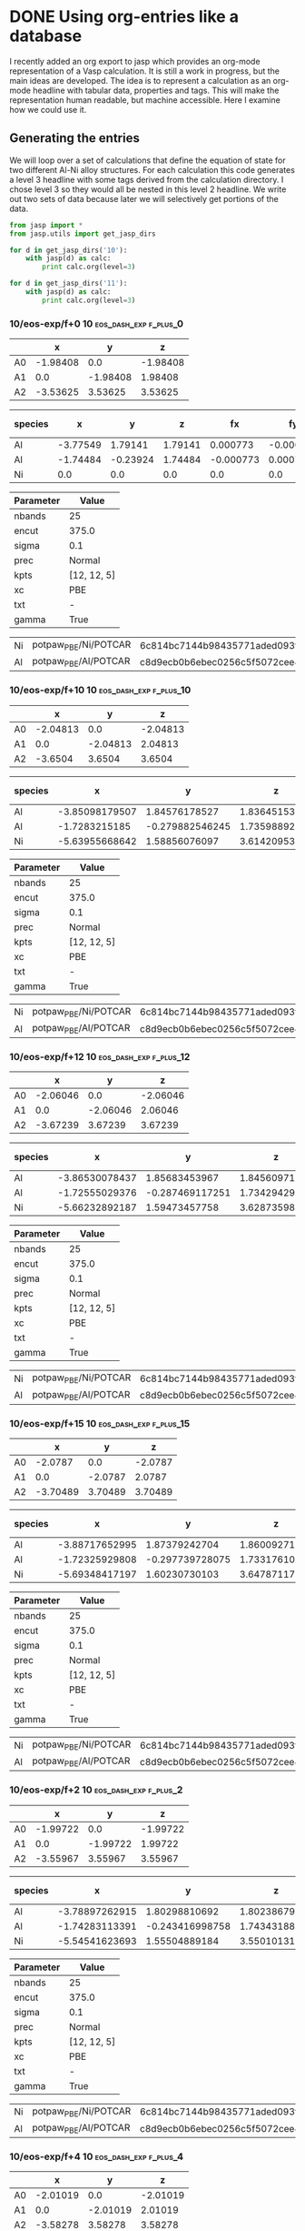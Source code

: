 * DONE Using org-entries like a database
  CLOSED: [2014-08-22 Fri 10:27]
  :PROPERTIES:
  :date:     2014/08/21 20:45:07
  :updated:  2014/08/22 10:27:22
  :categories: dft,orgmode
  :END:
I recently added an org export to jasp which provides an org-mode representation of a Vasp calculation. It is still a work in progress, but the main ideas are developed. The idea is to represent a calculation as an org-mode headline with tabular data, properties and tags. This will make the representation human readable, but machine accessible. Here I examine how we could use it.

** Generating the entries
We will loop over a set of calculations that define the equation of state for two different Al-Ni alloy structures. For each calculation this code generates a level 3 headline with some tags derived from the calculation directory. I chose level 3 so they would all be nested in this level 2 headline. We write out two sets of data because later we will selectively get portions of the data.

#+name: eos-data
#+BEGIN_SRC python :results org raw
from jasp import *
from jasp.utils import get_jasp_dirs

for d in get_jasp_dirs('10'):
    with jasp(d) as calc:
        print calc.org(level=3)

for d in get_jasp_dirs('11'):
    with jasp(d) as calc:
        print calc.org(level=3)
#+END_SRC

#+RESULTS: eos-data
*** 10/eos-exp/f+0 :10:eos_dash_exp:f_plus_0:
  :PROPERTIES:
  :CUSTOM_ID: 10/eos-exp/f+0
  :CALCULATION: jasp
  :VOLUME: 41.7621235495
  :TOTAL_ENERGY: -13.997605
  :STRESS: [-0.003191325893994518, -0.003191325893994518, -0.003191325893994518, -0.00042576435655845916, 0.00042576435655845916, 0.00042576435655845916]
  :END:
  
#+tblname: unitcell-10/eos-exp/f+0
|   | x | y | z |
|----------------
| A0 | -1.98408 | 0.0 | -1.98408 |
| A1 | 0.0 | -1.98408 | 1.98408 |
| A2 | -3.53625 | 3.53625 | 3.53625 |

#+tblname: atoms-10/eos-exp/f+0
| species | x | y | z | fx | fy | fz | free x | free y | free z|
|---------------------------------------------------------------
|Al| -3.77549 | 1.79141 | 1.79141 | 0.000773 | -0.000773 | -0.000773 | T | T | T |
|Al| -1.74484 | -0.23924 | 1.74484 | -0.000773 | 0.000773 | 0.000773 | T | T | T |
|Ni| 0.0 | 0.0 | 0.0 | 0.0 | 0.0 | 0.0 | T | T | T |


#+tblname: params-10/eos-exp/f+0
| Parameter | Value |
|--------------------
| nbands | 25 |
| encut | 375.0 |
| sigma | 0.1 |
| prec | Normal |
| kpts | [12, 12, 5] |
| xc | PBE |
| txt | - |
| gamma | True |

#+tblname: psp-10/eos-exp/f+0
| Ni | potpaw_PBE/Ni/POTCAR | 6c814bc7144b98435771aded093fb4ebe527acd9 |
| Al | potpaw_PBE/Al/POTCAR | c8d9ecb0b6ebec0256c5f5072cee4de6a046dac2 |

*** 10/eos-exp/f+10 :10:eos_dash_exp:f_plus_10:
  :PROPERTIES:
  :CUSTOM_ID: 10/eos-exp/f+10
  :CALCULATION: jasp
  :VOLUME: 45.9384934449
  :TOTAL_ENERGY: -13.874719
  :STRESS: [0.055928478278993006, 0.05584891155587628, 0.05560983689614433, 0.0026738176354049402, -0.0028510264840659054, -0.004352402115189085]
  :END:
  
#+tblname: unitcell-10/eos-exp/f+10
|   | x | y | z |
|----------------
| A0 | -2.04813 | 0.0 | -2.04813 |
| A1 | 0.0 | -2.04813 | 2.04813 |
| A2 | -3.6504 | 3.6504 | 3.6504 |

#+tblname: atoms-10/eos-exp/f+10
| species | x | y | z | fx | fy | fz | free x | free y | free z|
|---------------------------------------------------------------
|Al| -3.85098179507 | 1.84576178527 | 1.83645153581 | -0.012598 | 0.014577 | -0.007395 | T | T | T |
|Al| -1.7283215185 | -0.279882546245 | 1.73598892646 | 0.000817 | 0.006771 | 0.025221 | T | T | T |
|Ni| -5.63955668642 | 1.58856076097 | 3.61420953773 | 0.011781 | -0.021349 | -0.017826 | T | T | T |


#+tblname: params-10/eos-exp/f+10
| Parameter | Value |
|--------------------
| nbands | 25 |
| encut | 375.0 |
| sigma | 0.1 |
| prec | Normal |
| kpts | [12, 12, 5] |
| xc | PBE |
| txt | - |
| gamma | True |

#+tblname: psp-10/eos-exp/f+10
| Ni | potpaw_PBE/Ni/POTCAR | 6c814bc7144b98435771aded093fb4ebe527acd9 |
| Al | potpaw_PBE/Al/POTCAR | c8d9ecb0b6ebec0256c5f5072cee4de6a046dac2 |

*** 10/eos-exp/f+12 :10:eos_dash_exp:f_plus_12:
  :PROPERTIES:
  :CUSTOM_ID: 10/eos-exp/f+12
  :CALCULATION: jasp
  :VOLUME: 46.7733446838
  :TOTAL_ENERGY: -13.826981
  :STRESS: [0.06376778530501365, 0.06362177774666179, 0.0632410583415258, 0.003130883146374316, -0.003398606320312871, -0.0050489542253103785]
  :END:
  
#+tblname: unitcell-10/eos-exp/f+12
|   | x | y | z |
|----------------
| A0 | -2.06046 | 0.0 | -2.06046 |
| A1 | 0.0 | -2.06046 | 2.06046 |
| A2 | -3.67239 | 3.67239 | 3.67239 |

#+tblname: atoms-10/eos-exp/f+12
| species | x | y | z | fx | fy | fz | free x | free y | free z|
|---------------------------------------------------------------
|Al| -3.86530078437 | 1.85683453967 | 1.84560971979 | -0.017615 | 0.018377 | -0.00588 | T | T | T |
|Al| -1.72555029376 | -0.287469117251 | 1.73429429921 | 0.009139 | -0.000441 | 0.020494 | T | T | T |
|Ni| -5.66232892187 | 1.59473457758 | 3.628735981 | 0.008476 | -0.017936 | -0.014613 | T | T | T |


#+tblname: params-10/eos-exp/f+12
| Parameter | Value |
|--------------------
| nbands | 25 |
| encut | 375.0 |
| sigma | 0.1 |
| prec | Normal |
| kpts | [12, 12, 5] |
| xc | PBE |
| txt | - |
| gamma | True |

#+tblname: psp-10/eos-exp/f+12
| Ni | potpaw_PBE/Ni/POTCAR | 6c814bc7144b98435771aded093fb4ebe527acd9 |
| Al | potpaw_PBE/Al/POTCAR | c8d9ecb0b6ebec0256c5f5072cee4de6a046dac2 |

*** 10/eos-exp/f+15 :10:eos_dash_exp:f_plus_15:
  :PROPERTIES:
  :CUSTOM_ID: 10/eos-exp/f+15
  :CALCULATION: jasp
  :VOLUME: 48.0264189364
  :TOTAL_ENERGY: -13.744565
  :STRESS: [0.07291144857230006, 0.07268126805913551, 0.07209378627270928, 0.0035894278943517446, -0.00399591847926097, -0.00583831753505088]
  :END:
  
#+tblname: unitcell-10/eos-exp/f+15
|   | x | y | z |
|----------------
| A0 | -2.0787 | 0.0 | -2.0787 |
| A1 | 0.0 | -2.0787 | 2.0787 |
| A2 | -3.70489 | 3.70489 | 3.70489 |

#+tblname: atoms-10/eos-exp/f+15
| species | x | y | z | fx | fy | fz | free x | free y | free z|
|---------------------------------------------------------------
|Al| -3.88717652995 | 1.87379242704 | 1.86009271779 | -0.022309 | 0.021755 | -0.006413 | T | T | T |
|Al| -1.72325929808 | -0.297739728075 | 1.73317610987 | 0.033819 | -0.022553 | -0.000329 | T | T | T |
|Ni| -5.69348417197 | 1.60230730103 | 3.64787117234 | -0.01151 | 0.000799 | 0.006742 | T | T | T |


#+tblname: params-10/eos-exp/f+15
| Parameter | Value |
|--------------------
| nbands | 25 |
| encut | 375.0 |
| sigma | 0.1 |
| prec | Normal |
| kpts | [12, 12, 5] |
| xc | PBE |
| txt | - |
| gamma | True |

#+tblname: psp-10/eos-exp/f+15
| Ni | potpaw_PBE/Ni/POTCAR | 6c814bc7144b98435771aded093fb4ebe527acd9 |
| Al | potpaw_PBE/Al/POTCAR | c8d9ecb0b6ebec0256c5f5072cee4de6a046dac2 |

*** 10/eos-exp/f+2 :10:eos_dash_exp:f_plus_2:
  :PROPERTIES:
  :CUSTOM_ID: 10/eos-exp/f+2
  :CALCULATION: jasp
  :VOLUME: 42.5973719405
  :TOTAL_ENERGY: -13.991505
  :STRESS: [0.024805113176829187, 0.024795463807991844, 0.025015264696074565, 0.0003083428973495712, -0.0003377154262942917, -0.0012880971171898932]
  :END:
  
#+tblname: unitcell-10/eos-exp/f+2
|   | x | y | z |
|----------------
| A0 | -1.99722 | 0.0 | -1.99722 |
| A1 | 0.0 | -1.99722 | 1.99722 |
| A2 | -3.55967 | 3.55967 | 3.55967 |

#+tblname: atoms-10/eos-exp/f+2
| species | x | y | z | fx | fy | fz | free x | free y | free z|
|---------------------------------------------------------------
|Al| -3.78897262915 | 1.80298810692 | 1.80238679997 | -0.00052 | -0.01106 | -0.017256 | T | T | T |
|Al| -1.74283113391 | -0.243416998758 | 1.743431885 | 0.011316 | -0.021883 | -0.005492 | T | T | T |
|Ni| -5.54541623693 | 1.55504889184 | 3.55010131503 | -0.010796 | 0.032943 | 0.022747 | T | T | T |


#+tblname: params-10/eos-exp/f+2
| Parameter | Value |
|--------------------
| nbands | 25 |
| encut | 375.0 |
| sigma | 0.1 |
| prec | Normal |
| kpts | [12, 12, 5] |
| xc | PBE |
| txt | - |
| gamma | True |

#+tblname: psp-10/eos-exp/f+2
| Ni | potpaw_PBE/Ni/POTCAR | 6c814bc7144b98435771aded093fb4ebe527acd9 |
| Al | potpaw_PBE/Al/POTCAR | c8d9ecb0b6ebec0256c5f5072cee4de6a046dac2 |

*** 10/eos-exp/f+4 :10:eos_dash_exp:f_plus_4:
  :PROPERTIES:
  :CUSTOM_ID: 10/eos-exp/f+4
  :CALCULATION: jasp
  :VOLUME: 43.4325784041
  :TOTAL_ENERGY: -13.97507
  :STRESS: [0.022555018925401973, 0.022519186437371448, 0.022454324703246178, 0.0007219550410190863, -0.0008110275783268011, -0.0023463819700906643]
  :END:
  
#+tblname: unitcell-10/eos-exp/f+4
|   | x | y | z |
|----------------
| A0 | -2.01019 | 0.0 | -2.01019 |
| A1 | 0.0 | -2.01019 | 2.01019 |
| A2 | -3.58278 | 3.58278 | 3.58278 |

#+tblname: atoms-10/eos-exp/f+4
| species | x | y | z | fx | fy | fz | free x | free y | free z|
|---------------------------------------------------------------
|Al| -3.80137127251 | 1.81395280614 | 1.81276515721 | -0.021611 | -0.002318 | -0.01379 | T | T | T |
|Al| -1.73979870776 | -0.248609560277 | 1.74098667865 | 0.017491 | -0.038446 | -0.007248 | T | T | T |
|Ni| -5.57213001973 | 1.55941675414 | 3.56527816415 | 0.004121 | 0.040764 | 0.021038 | T | T | T |


#+tblname: params-10/eos-exp/f+4
| Parameter | Value |
|--------------------
| nbands | 25 |
| encut | 375.0 |
| sigma | 0.1 |
| prec | Normal |
| kpts | [12, 12, 5] |
| xc | PBE |
| txt | - |
| gamma | True |

#+tblname: psp-10/eos-exp/f+4
| Ni | potpaw_PBE/Ni/POTCAR | 6c814bc7144b98435771aded093fb4ebe527acd9 |
| Al | potpaw_PBE/Al/POTCAR | c8d9ecb0b6ebec0256c5f5072cee4de6a046dac2 |

*** 10/eos-exp/f+6 :10:eos_dash_exp:f_plus_6:
  :PROPERTIES:
  :CUSTOM_ID: 10/eos-exp/f+6
  :CALCULATION: jasp
  :VOLUME: 44.2677528152
  :TOTAL_ENERGY: -13.949606
  :STRESS: [0.03840691591860185, 0.03835249622462203, 0.038298457262530367, 0.0014604126248621931, -0.0015486612833299795, -0.0030186046884086173]
  :END:
  
#+tblname: unitcell-10/eos-exp/f+6
|   | x | y | z |
|----------------
| A0 | -2.02299 | 0.0 | -2.02299 |
| A1 | 0.0 | -2.02299 | 2.02299 |
| A2 | -3.60561 | 3.60561 | 3.60561 |

#+tblname: atoms-10/eos-exp/f+6
| species | x | y | z | fx | fy | fz | free x | free y | free z|
|---------------------------------------------------------------
|Al| -3.81674368134 | 1.82268911017 | 1.81846628092 | -0.03365 | 0.021418 | 0.006392 | T | T | T |
|Al| -1.73592646487 | -0.259496276667 | 1.73977985143 | 0.007575 | -0.01713 | 0.007756 | T | T | T |
|Ni| -5.5962598538 | 1.5715971665 | 3.58361386765 | 0.026075 | -0.004288 | -0.014148 | T | T | T |


#+tblname: params-10/eos-exp/f+6
| Parameter | Value |
|--------------------
| nbands | 25 |
| encut | 375.0 |
| sigma | 0.1 |
| prec | Normal |
| kpts | [12, 12, 5] |
| xc | PBE |
| txt | - |
| gamma | True |

#+tblname: psp-10/eos-exp/f+6
| Ni | potpaw_PBE/Ni/POTCAR | 6c814bc7144b98435771aded093fb4ebe527acd9 |
| Al | potpaw_PBE/Al/POTCAR | c8d9ecb0b6ebec0256c5f5072cee4de6a046dac2 |

*** 10/eos-exp/f+8 :10:eos_dash_exp:f_plus_8:
  :PROPERTIES:
  :CUSTOM_ID: 10/eos-exp/f+8
  :CALCULATION: jasp
  :VOLUME: 45.10318841
  :TOTAL_ENERGY: -13.915655
  :STRESS: [0.047313795158991555, 0.047241156507937865, 0.04699887371393527, 0.002014327590067699, -0.002161820626933974, -0.003923023926446395]
  :END:
  
#+tblname: unitcell-10/eos-exp/f+8
|   | x | y | z |
|----------------
| A0 | -2.03564 | 0.0 | -2.03564 |
| A1 | 0.0 | -2.03564 | 2.03564 |
| A2 | -3.62814 | 3.62814 | 3.62814 |

#+tblname: atoms-10/eos-exp/f+8
| species | x | y | z | fx | fy | fz | free x | free y | free z|
|---------------------------------------------------------------
|Al| -3.83039067392 | 1.83353256518 | 1.82788023062 | -0.042201 | 0.025424 | 0.00725 | T | T | T |
|Al| -1.73261729052 | -0.266893248067 | 1.73758502884 | 0.008197 | -0.020125 | 0.010395 | T | T | T |
|Ni| -5.62110203556 | 1.57803068288 | 3.59892474053 | 0.034004 | -0.005299 | -0.017645 | T | T | T |


#+tblname: params-10/eos-exp/f+8
| Parameter | Value |
|--------------------
| nbands | 25 |
| encut | 375.0 |
| sigma | 0.1 |
| prec | Normal |
| kpts | [12, 12, 5] |
| xc | PBE |
| txt | - |
| gamma | True |

#+tblname: psp-10/eos-exp/f+8
| Ni | potpaw_PBE/Ni/POTCAR | 6c814bc7144b98435771aded093fb4ebe527acd9 |
| Al | potpaw_PBE/Al/POTCAR | c8d9ecb0b6ebec0256c5f5072cee4de6a046dac2 |

*** 10/eos-exp/f-10 :10:eos_dash_exp:f_dash_10:
  :PROPERTIES:
  :CUSTOM_ID: 10/eos-exp/f-10
  :CALCULATION: jasp
  :VOLUME: 37.5859624695
  :TOTAL_ENERGY: -13.819891
  :STRESS: [-0.09695198970266294, -0.09696303092741926, -0.09603148610272746, -0.006636206742483368, 0.006554336903518664, 0.007226378618152087]
  :END:
  
#+tblname: unitcell-10/eos-exp/f-10
|   | x | y | z |
|----------------
| A0 | -1.91561 | 0.0 | -1.91561 |
| A1 | 0.0 | -1.91561 | 1.91561 |
| A2 | -3.41421 | 3.41421 | 3.41421 |

#+tblname: atoms-10/eos-exp/f-10
| species | x | y | z | fx | fy | fz | free x | free y | free z|
|---------------------------------------------------------------
|Al| -3.69513184604 | 1.73676514888 | 1.75200457401 | -0.00015 | -0.016008 | 0.015593 | T | T | T |
|Al| -1.76033286748 | -0.198966401698 | 1.74405584289 | 0.003022 | -0.015555 | -0.029074 | T | T | T |
|Ni| -0.0648652864789 | 0.0143712528207 | 0.040189583095 | -0.002872 | 0.031562 | 0.013481 | T | T | T |


#+tblname: params-10/eos-exp/f-10
| Parameter | Value |
|--------------------
| nbands | 25 |
| encut | 375.0 |
| sigma | 0.1 |
| prec | Normal |
| kpts | [12, 12, 5] |
| xc | PBE |
| txt | - |
| gamma | True |

#+tblname: psp-10/eos-exp/f-10
| Ni | potpaw_PBE/Ni/POTCAR | 6c814bc7144b98435771aded093fb4ebe527acd9 |
| Al | potpaw_PBE/Al/POTCAR | c8d9ecb0b6ebec0256c5f5072cee4de6a046dac2 |

*** 10/eos-exp/f-12 :10:eos_dash_exp:f_dash_12:
  :PROPERTIES:
  :CUSTOM_ID: 10/eos-exp/f-12
  :CALCULATION: jasp
  :VOLUME: 36.75057064
  :TOTAL_ENERGY: -13.730761
  :STRESS: [-0.1162487113707944, -0.11624038520130603, -0.11552075200065402, -0.008578395002006427, 0.00856403953737131, 0.008478006613662423]
  :END:
  
#+tblname: unitcell-10/eos-exp/f-12
|   | x | y | z |
|----------------
| A0 | -1.90131 | 0.0 | -1.90131 |
| A1 | 0.0 | -1.90131 | 1.90131 |
| A2 | -3.38873 | 3.38873 | 3.38873 |

#+tblname: atoms-10/eos-exp/f-12
| species | x | y | z | fx | fy | fz | free x | free y | free z|
|---------------------------------------------------------------
|Al| -3.67627852264 | 1.72365573425 | 1.74704265204 | -0.021096 | -0.003148 | 0.019104 | T | T | T |
|Al| -1.76353019483 | -0.189393782717 | 1.73913926696 | -0.006667 | -0.016634 | -0.009534 | T | T | T |
|Ni| -0.0805212825263 | 0.0179080484715 | 0.050068081002 | 0.027763 | 0.019782 | -0.00957 | T | T | T |


#+tblname: params-10/eos-exp/f-12
| Parameter | Value |
|--------------------
| nbands | 25 |
| encut | 375.0 |
| sigma | 0.1 |
| prec | Normal |
| kpts | [12, 12, 5] |
| xc | PBE |
| txt | - |
| gamma | True |

#+tblname: psp-10/eos-exp/f-12
| Ni | potpaw_PBE/Ni/POTCAR | 6c814bc7144b98435771aded093fb4ebe527acd9 |
| Al | potpaw_PBE/Al/POTCAR | c8d9ecb0b6ebec0256c5f5072cee4de6a046dac2 |

*** 10/eos-exp/f-15 :10:eos_dash_exp:f_dash_15:
  :PROPERTIES:
  :CUSTOM_ID: 10/eos-exp/f-15
  :CALCULATION: jasp
  :VOLUME: 35.4979860465
  :TOTAL_ENERGY: -13.553386
  :STRESS: [-0.1613019702382133, -0.1613015270912615, -0.16043264074894883, -0.011488803177610809, 0.011440606265474997, 0.01158301247465535]
  :END:
  
#+tblname: unitcell-10/eos-exp/f-15
|   | x | y | z |
|----------------
| A0 | -1.87946 | 0.0 | -1.87946 |
| A1 | 0.0 | -1.87946 | 1.87946 |
| A2 | -3.34978 | 3.34978 | 3.34978 |

#+tblname: atoms-10/eos-exp/f-15
| species | x | y | z | fx | fy | fz | free x | free y | free z|
|---------------------------------------------------------------
|Al| -3.65183912264 | 1.70528638812 | 1.73537994296 | -0.037051 | 0.019573 | 0.044452 | T | T | T |
|Al| -1.76884279383 | -0.178373914577 | 1.73770842538 | 0.010475 | -0.025221 | -0.029082 | T | T | T |
|Ni| -0.0996480835307 | 0.0252575264549 | 0.0631616316537 | 0.026577 | 0.005648 | -0.01537 | T | T | T |


#+tblname: params-10/eos-exp/f-15
| Parameter | Value |
|--------------------
| nbands | 25 |
| encut | 375.0 |
| sigma | 0.1 |
| prec | Normal |
| kpts | [12, 12, 5] |
| xc | PBE |
| txt | - |
| gamma | True |

#+tblname: psp-10/eos-exp/f-15
| Ni | potpaw_PBE/Ni/POTCAR | 6c814bc7144b98435771aded093fb4ebe527acd9 |
| Al | potpaw_PBE/Al/POTCAR | c8d9ecb0b6ebec0256c5f5072cee4de6a046dac2 |

*** 10/eos-exp/f-2 :10:eos_dash_exp:f_dash_2:
  :PROPERTIES:
  :CUSTOM_ID: 10/eos-exp/f-2
  :CALCULATION: jasp
  :VOLUME: 40.9267763602
  :TOTAL_ENERGY: -13.991485
  :STRESS: [-0.0123856265024047, -0.012397578987090024, -0.011553171832733397, -0.0013356137051321279, 0.0013093806538880437, 0.0017945891170486103]
  :END:
  
#+tblname: unitcell-10/eos-exp/f-2
|   | x | y | z |
|----------------
| A0 | -1.97076 | 0.0 | -1.97076 |
| A1 | 0.0 | -1.97076 | 1.97076 |
| A2 | -3.51252 | 3.51252 | 3.51252 |

#+tblname: atoms-10/eos-exp/f-2
| species | x | y | z | fx | fy | fz | free x | free y | free z|
|---------------------------------------------------------------
|Al| -3.76146938751 | 1.7792636125 | 1.77972964831 | 0.002765 | 0.010416 | 0.018609 | T | T | T |
|Al| -1.74832410416 | -0.234109027383 | 1.74785846541 | -0.002339 | 0.016333 | -0.006172 | T | T | T |
|Ni| -0.0105365083339 | 0.00701541488599 | 0.00866188628634 | -0.000426 | -0.026749 | -0.012437 | T | T | T |


#+tblname: params-10/eos-exp/f-2
| Parameter | Value |
|--------------------
| nbands | 25 |
| encut | 375.0 |
| sigma | 0.1 |
| prec | Normal |
| kpts | [12, 12, 5] |
| xc | PBE |
| txt | - |
| gamma | True |

#+tblname: psp-10/eos-exp/f-2
| Ni | potpaw_PBE/Ni/POTCAR | 6c814bc7144b98435771aded093fb4ebe527acd9 |
| Al | potpaw_PBE/Al/POTCAR | c8d9ecb0b6ebec0256c5f5072cee4de6a046dac2 |

*** 10/eos-exp/f-4 :10:eos_dash_exp:f_dash_4:
  :PROPERTIES:
  :CUSTOM_ID: 10/eos-exp/f-4
  :CALCULATION: jasp
  :VOLUME: 40.0914758244
  :TOTAL_ENERGY: -13.971902
  :STRESS: [-0.029217789518966673, -0.029252024181368245, -0.02807711678207306, -0.0022415246631906846, 0.0021438638131273525, 0.0035716208766978373]
  :END:
  
#+tblname: unitcell-10/eos-exp/f-4
|   | x | y | z |
|----------------
| A0 | -1.95726 | 0.0 | -1.95726 |
| A1 | 0.0 | -1.95726 | 1.95726 |
| A2 | -3.48846 | 3.48846 | 3.48846 |

#+tblname: atoms-10/eos-exp/f-4
| species | x | y | z | fx | fy | fz | free x | free y | free z|
|---------------------------------------------------------------
|Al| -3.74916407088 | 1.76890327148 | 1.76974035279 | 0.025717 | 0.002077 | 0.019316 | T | T | T |
|Al| -1.75040151275 | -0.230732012577 | 1.74956509347 | -0.018564 | 0.049532 | 8.6e-05 | T | T | T |
|Ni| -0.0207644163691 | 0.0139987410966 | 0.0169445537375 | -0.007153 | -0.051609 | -0.019402 | T | T | T |


#+tblname: params-10/eos-exp/f-4
| Parameter | Value |
|--------------------
| nbands | 25 |
| encut | 375.0 |
| sigma | 0.1 |
| prec | Normal |
| kpts | [12, 12, 5] |
| xc | PBE |
| txt | - |
| gamma | True |

#+tblname: psp-10/eos-exp/f-4
| Ni | potpaw_PBE/Ni/POTCAR | 6c814bc7144b98435771aded093fb4ebe527acd9 |
| Al | potpaw_PBE/Al/POTCAR | c8d9ecb0b6ebec0256c5f5072cee4de6a046dac2 |

*** 10/eos-exp/f-6 :10:eos_dash_exp:f_dash_6:
  :PROPERTIES:
  :CUSTOM_ID: 10/eos-exp/f-6
  :CALCULATION: jasp
  :VOLUME: 39.2564933754
  :TOTAL_ENERGY: -13.938219
  :STRESS: [-0.046932002214761084, -0.046935740877072585, -0.04575761286049404, -0.003357874249787319, 0.00329177045589579, 0.00472776630786556]
  :END:
  
#+tblname: unitcell-10/eos-exp/f-6
|   | x | y | z |
|----------------
| A0 | -1.94358 | 0.0 | -1.94358 |
| A1 | 0.0 | -1.94358 | 1.94358 |
| A2 | -3.46406 | 3.46406 | 3.46406 |

#+tblname: atoms-10/eos-exp/f-6
| species | x | y | z | fx | fy | fz | free x | free y | free z|
|---------------------------------------------------------------
|Al| -3.73031485721 | 1.75693465653 | 1.76095910776 | -0.000377 | 0.017266 | 0.043872 | T | T | T |
|Al| -1.75673108966 | -0.217813140979 | 1.75241474358 | 0.034718 | -0.014395 | -0.060867 | T | T | T |
|Ni| -0.0332840531202 | 0.0130484844485 | 0.0228761486573 | -0.034341 | -0.002871 | 0.016995 | T | T | T |


#+tblname: params-10/eos-exp/f-6
| Parameter | Value |
|--------------------
| nbands | 25 |
| encut | 375.0 |
| sigma | 0.1 |
| prec | Normal |
| kpts | [12, 12, 5] |
| xc | PBE |
| txt | - |
| gamma | True |

#+tblname: psp-10/eos-exp/f-6
| Ni | potpaw_PBE/Ni/POTCAR | 6c814bc7144b98435771aded093fb4ebe527acd9 |
| Al | potpaw_PBE/Al/POTCAR | c8d9ecb0b6ebec0256c5f5072cee4de6a046dac2 |

*** 10/eos-exp/f-8 :10:eos_dash_exp:f_dash_8:
  :PROPERTIES:
  :CUSTOM_ID: 10/eos-exp/f-8
  :CALCULATION: jasp
  :VOLUME: 38.4210237246
  :TOTAL_ENERGY: -13.888471
  :STRESS: [-0.0744958674455842, -0.07451117161918651, -0.0736477840439797, -0.005091652370340305, 0.005035666058263351, 0.00553865033154601]
  :END:
  
#+tblname: unitcell-10/eos-exp/f-8
|   | x | y | z |
|----------------
| A0 | -1.92969 | 0.0 | -1.92969 |
| A1 | 0.0 | -1.92969 | 1.92969 |
| A2 | -3.43932 | 3.43932 | 3.43932 |

#+tblname: atoms-10/eos-exp/f-8
| species | x | y | z | fx | fy | fz | free x | free y | free z|
|---------------------------------------------------------------
|Al| -3.71109103713 | 1.74742547037 | 1.75920312374 | -0.003371 | -0.008528 | 0.015983 | T | T | T |
|Al| -1.75760409593 | -0.206692341706 | 1.74515790595 | 0.004847 | -0.014457 | -0.026033 | T | T | T |
|Ni| -0.0516348669472 | 0.011436871336 | 0.0318889703136 | -0.001476 | 0.022985 | 0.01005 | T | T | T |


#+tblname: params-10/eos-exp/f-8
| Parameter | Value |
|--------------------
| nbands | 25 |
| encut | 375.0 |
| sigma | 0.1 |
| prec | Normal |
| kpts | [12, 12, 5] |
| xc | PBE |
| txt | - |
| gamma | True |

#+tblname: psp-10/eos-exp/f-8
| Ni | potpaw_PBE/Ni/POTCAR | 6c814bc7144b98435771aded093fb4ebe527acd9 |
| Al | potpaw_PBE/Al/POTCAR | c8d9ecb0b6ebec0256c5f5072cee4de6a046dac2 |

*** 11/eos-exp/f+0 :11:eos_dash_exp:f_plus_0:
  :PROPERTIES:
  :CUSTOM_ID: 11/eos-exp/f+0
  :CALCULATION: jasp
  :VOLUME: 34.7058033185
  :TOTAL_ENERGY: -20.281953
  :STRESS: [0.004762387943661642, 0.004762387943661642, 0.004762387943661642, -0.0022379982120955366, 0.0022379982120955366, 0.0022379982120955366]
  :END:
  
#+tblname: unitcell-11/eos-exp/f+0
|   | x | y | z |
|----------------
| A0 | -1.83341 | 0.0 | -1.83341 |
| A1 | 0.0 | -1.83341 | 1.83341 |
| A2 | -3.44161 | 3.44161 | 3.44161 |

#+tblname: atoms-11/eos-exp/f+0
| species | x | y | z | fx | fy | fz | free x | free y | free z|
|---------------------------------------------------------------
|Al| -1.75834 | -0.07507 | 1.75834 | 0.0 | 0.0 | 0.0 | T | T | T |
|Fe| -3.39510205563 | 3.39510205563 | 3.39510205563 | 0.065417 | -0.065417 | -0.065417 | T | T | T |
|Fe| -3.56318794437 | 1.72977794437 | 1.72977794437 | -0.065417 | 0.065417 | 0.065417 | T | T | T |


#+tblname: params-11/eos-exp/f+0
| Parameter | Value |
|--------------------
| nbands | 21 |
| encut | 375.0 |
| sigma | 0.1 |
| prec | Normal |
| kpts | [12, 12, 5] |
| xc | PBE |
| txt | - |
| gamma | True |

#+tblname: psp-11/eos-exp/f+0
| Al | potpaw_PBE/Al/POTCAR | c8d9ecb0b6ebec0256c5f5072cee4de6a046dac2 |
| Fe | potpaw_PBE/Fe/POTCAR | 201d71adcb39575fc20d69f0abd331ae9c01ed2e |

*** 11/eos-exp/f+10 :11:eos_dash_exp:f_plus_10:
  :PROPERTIES:
  :CUSTOM_ID: 11/eos-exp/f+10
  :CALCULATION: jasp
  :VOLUME: 38.1763228931
  :TOTAL_ENERGY: -20.095119
  :STRESS: [0.10033713309375061, 0.09985671186597055, 0.09989894813952958, -0.0006166233796355115, -0.0003784724628452957, -0.00027683577322867257]
  :END:
  
#+tblname: unitcell-11/eos-exp/f+10
|   | x | y | z |
|----------------
| A0 | -1.89259 | 0.0 | -1.89259 |
| A1 | 0.0 | -1.89259 | 1.89259 |
| A2 | -3.55271 | 3.55271 | 3.55271 |

#+tblname: atoms-11/eos-exp/f+10
| species | x | y | z | fx | fy | fz | free x | free y | free z|
|---------------------------------------------------------------
|Al| -1.71768562473 | -0.12420477333 | 1.72897811362 | -0.027763 | -0.002052 | 0.049582 | T | T | T |
|Fe| -5.29679962665 | 1.54076691889 | 3.42444208823 | 0.067989 | -0.02176 | -0.05605 | T | T | T |
|Fe| -3.59473474862 | 1.74065785444 | 1.72979979816 | -0.040226 | 0.023812 | 0.006467 | T | T | T |


#+tblname: params-11/eos-exp/f+10
| Parameter | Value |
|--------------------
| nbands | 21 |
| encut | 375.0 |
| sigma | 0.1 |
| prec | Normal |
| kpts | [12, 12, 5] |
| xc | PBE |
| txt | - |
| gamma | True |

#+tblname: psp-11/eos-exp/f+10
| Al | potpaw_PBE/Al/POTCAR | c8d9ecb0b6ebec0256c5f5072cee4de6a046dac2 |
| Fe | potpaw_PBE/Fe/POTCAR | 201d71adcb39575fc20d69f0abd331ae9c01ed2e |

*** 11/eos-exp/f+12 :11:eos_dash_exp:f_plus_12:
  :PROPERTIES:
  :CUSTOM_ID: 11/eos-exp/f+12
  :CALCULATION: jasp
  :VOLUME: 38.870353968
  :TOTAL_ENERGY: -20.024412
  :STRESS: [0.11163892825771042, 0.11214965824038967, 0.1120554052528006, 0.0007796889748777061, -1.9523431903758122e-05, -0.00014738693125810237]
  :END:
  
#+tblname: unitcell-11/eos-exp/f+12
|   | x | y | z |
|----------------
| A0 | -1.90399 | 0.0 | -1.90399 |
| A1 | 0.0 | -1.90399 | 1.90399 |
| A2 | -3.57411 | 3.57411 | 3.57411 |

#+tblname: atoms-11/eos-exp/f+12
| species | x | y | z | fx | fy | fz | free x | free y | free z|
|---------------------------------------------------------------
|Al| -1.71395551429 | -0.137649234072 | 1.73446168186 | 0.003858 | -0.016816 | 0.003362 | T | T | T |
|Fe| -5.30314000606 | 1.54316547516 | 3.42737702355 | 0.034226 | -0.051683 | -0.060287 | T | T | T |
|Fe| -3.60352447965 | 1.74030375892 | 1.7213812946 | -0.038084 | 0.068499 | 0.056924 | T | T | T |


#+tblname: params-11/eos-exp/f+12
| Parameter | Value |
|--------------------
| nbands | 21 |
| encut | 375.0 |
| sigma | 0.1 |
| prec | Normal |
| kpts | [12, 12, 5] |
| xc | PBE |
| txt | - |
| gamma | True |

#+tblname: psp-11/eos-exp/f+12
| Al | potpaw_PBE/Al/POTCAR | c8d9ecb0b6ebec0256c5f5072cee4de6a046dac2 |
| Fe | potpaw_PBE/Fe/POTCAR | 201d71adcb39575fc20d69f0abd331ae9c01ed2e |

*** 11/eos-exp/f+15 :11:eos_dash_exp:f_plus_15:
  :PROPERTIES:
  :CUSTOM_ID: 11/eos-exp/f+15
  :CALCULATION: jasp
  :VOLUME: 39.9114994655
  :TOTAL_ENERGY: -19.90227
  :STRESS: [0.12795227854085292, 0.12865016633333592, 0.12840875735022417, 0.0011829839085290266, -0.00022454443291867074, -0.00047676994655766356]
  :END:
  
#+tblname: unitcell-11/eos-exp/f+15
|   | x | y | z |
|----------------
| A0 | -1.92084 | 0.0 | -1.92084 |
| A1 | 0.0 | -1.92084 | 1.92084 |
| A2 | -3.60574 | 3.60574 | 3.60574 |

#+tblname: atoms-11/eos-exp/f+15
| species | x | y | z | fx | fy | fz | free x | free y | free z|
|---------------------------------------------------------------
|Al| -1.70274811209 | -0.152372217551 | 1.72799358203 | -0.001016 | -0.015145 | 0.009612 | T | T | T |
|Fe| -5.31888643404 | 1.53641622409 | 3.43283036647 | 0.011105 | -0.02964 | -0.037354 | T | T | T |
|Fe| -3.61583545387 | 1.74492599346 | 1.7223960515 | -0.010088 | 0.044785 | 0.027742 | T | T | T |


#+tblname: params-11/eos-exp/f+15
| Parameter | Value |
|--------------------
| nbands | 21 |
| encut | 375.0 |
| sigma | 0.1 |
| prec | Normal |
| kpts | [12, 12, 5] |
| xc | PBE |
| txt | - |
| gamma | True |

#+tblname: psp-11/eos-exp/f+15
| Al | potpaw_PBE/Al/POTCAR | c8d9ecb0b6ebec0256c5f5072cee4de6a046dac2 |
| Fe | potpaw_PBE/Fe/POTCAR | 201d71adcb39575fc20d69f0abd331ae9c01ed2e |

*** 11/eos-exp/f+2 :11:eos_dash_exp:f_plus_2:
  :PROPERTIES:
  :CUSTOM_ID: 11/eos-exp/f+2
  :CALCULATION: jasp
  :VOLUME: 35.3998087733
  :TOTAL_ENERGY: -20.271762
  :STRESS: [0.029891560130862666, 0.02945785657821036, 0.02943739067884577, -0.0020419837047625684, 0.001322219432476928, 0.001289807289933381]
  :END:
  
#+tblname: unitcell-11/eos-exp/f+2
|   | x | y | z |
|----------------
| A0 | -1.84555 | 0.0 | -1.84555 |
| A1 | 0.0 | -1.84555 | 1.84555 |
| A2 | -3.4644 | 3.4644 | 3.4644 |

#+tblname: atoms-11/eos-exp/f+2
| species | x | y | z | fx | fy | fz | free x | free y | free z|
|---------------------------------------------------------------
|Al| -1.75029374339 | -0.0841326953171 | 1.75144674035 | -0.006952 | -0.003547 | 0.01682 | T | T | T |
|Fe| -5.24418323089 | 1.55674197758 | 3.40127583308 | 0.081175 | -0.052085 | -0.064081 | T | T | T |
|Fe| -3.56770302572 | 1.73165071774 | 1.73049742657 | -0.074224 | 0.055633 | 0.047261 | T | T | T |


#+tblname: params-11/eos-exp/f+2
| Parameter | Value |
|--------------------
| nbands | 21 |
| encut | 375.0 |
| sigma | 0.1 |
| prec | Normal |
| kpts | [12, 12, 5] |
| xc | PBE |
| txt | - |
| gamma | True |

#+tblname: psp-11/eos-exp/f+2
| Al | potpaw_PBE/Al/POTCAR | c8d9ecb0b6ebec0256c5f5072cee4de6a046dac2 |
| Fe | potpaw_PBE/Fe/POTCAR | 201d71adcb39575fc20d69f0abd331ae9c01ed2e |

*** 11/eos-exp/f+4 :11:eos_dash_exp:f_plus_4:
  :PROPERTIES:
  :CUSTOM_ID: 11/eos-exp/f+4
  :CALCULATION: jasp
  :VOLUME: 36.0941730661
  :TOTAL_ENERGY: -20.24583
  :STRESS: [0.050015306358129535, 0.04930938574695724, 0.049313180582826, -0.001581928512245271, 0.0003549794328946098, 0.00035908634408152564]
  :END:
  
#+tblname: unitcell-11/eos-exp/f+4
|   | x | y | z |
|----------------
| A0 | -1.85754 | 0.0 | -1.85754 |
| A1 | 0.0 | -1.85754 | 1.85754 |
| A2 | -3.4869 | 3.4869 | 3.4869 |

#+tblname: atoms-11/eos-exp/f+4
| species | x | y | z | fx | fy | fz | free x | free y | free z|
|---------------------------------------------------------------
|Al| -1.74219271636 | -0.0933112216124 | 1.74481701196 | -0.01609 | -0.003222 | 0.033588 | T | T | T |
|Fe| -5.26036201118 | 1.55320104576 | 3.40867525476 | 0.120223 | -0.071335 | -0.093285 | T | T | T |
|Fe| -3.57161527246 | 1.73238017585 | 1.72972773328 | -0.104133 | 0.074557 | 0.059697 | T | T | T |


#+tblname: params-11/eos-exp/f+4
| Parameter | Value |
|--------------------
| nbands | 21 |
| encut | 375.0 |
| sigma | 0.1 |
| prec | Normal |
| kpts | [12, 12, 5] |
| xc | PBE |
| txt | - |
| gamma | True |

#+tblname: psp-11/eos-exp/f+4
| Al | potpaw_PBE/Al/POTCAR | c8d9ecb0b6ebec0256c5f5072cee4de6a046dac2 |
| Fe | potpaw_PBE/Fe/POTCAR | 201d71adcb39575fc20d69f0abd331ae9c01ed2e |

*** 11/eos-exp/f+6 :11:eos_dash_exp:f_plus_6:
  :PROPERTIES:
  :CUSTOM_ID: 11/eos-exp/f+6
  :CALCULATION: jasp
  :VOLUME: 36.7882199604
  :TOTAL_ENERGY: -20.206804
  :STRESS: [0.06785128460156155, 0.06686624382583169, 0.06688792681893709, -0.0015261544113846625, -0.0002207371140371834, -0.000142980427765758]
  :END:
  
#+tblname: unitcell-11/eos-exp/f+6
|   | x | y | z |
|----------------
| A0 | -1.86937 | 0.0 | -1.86937 |
| A1 | 0.0 | -1.86937 | 1.86937 |
| A2 | -3.50911 | 3.50911 | 3.50911 |

#+tblname: atoms-11/eos-exp/f+6
| species | x | y | z | fx | fy | fz | free x | free y | free z|
|---------------------------------------------------------------
|Al| -1.73452887124 | -0.101697405678 | 1.73856189969 | -0.015386 | -0.012456 | 0.039644 | T | T | T |
|Fe| -5.27502082144 | 1.54772132046 | 3.4142939235 | 0.127115 | -0.055701 | -0.087484 | T | T | T |
|Fe| -3.57645030732 | 1.73441608522 | 1.73036417681 | -0.111729 | 0.068157 | 0.04784 | T | T | T |


#+tblname: params-11/eos-exp/f+6
| Parameter | Value |
|--------------------
| nbands | 21 |
| encut | 375.0 |
| sigma | 0.1 |
| prec | Normal |
| kpts | [12, 12, 5] |
| xc | PBE |
| txt | - |
| gamma | True |

#+tblname: psp-11/eos-exp/f+6
| Al | potpaw_PBE/Al/POTCAR | c8d9ecb0b6ebec0256c5f5072cee4de6a046dac2 |
| Fe | potpaw_PBE/Fe/POTCAR | 201d71adcb39575fc20d69f0abd331ae9c01ed2e |

*** 11/eos-exp/f+8 :11:eos_dash_exp:f_plus_8:
  :PROPERTIES:
  :CUSTOM_ID: 11/eos-exp/f+8
  :CALCULATION: jasp
  :VOLUME: 37.4821566447
  :TOTAL_ENERGY: -20.157092
  :STRESS: [0.08399644501273777, 0.08397031182559549, 0.08402235350565097, -0.0005389041424022646, 0.0005026409904326883, 0.0005083082782103778]
  :END:
  
#+tblname: unitcell-11/eos-exp/f+8
|   | x | y | z |
|----------------
| A0 | -1.88105 | 0.0 | -1.88105 |
| A1 | 0.0 | -1.88105 | 1.88105 |
| A2 | -3.53104 | 3.53104 | 3.53104 |

#+tblname: atoms-11/eos-exp/f+8
| species | x | y | z | fx | fy | fz | free x | free y | free z|
|---------------------------------------------------------------
|Al| -1.72649034784 | -0.11573354282 | 1.73674863604 | -0.016594 | -0.002774 | 0.032443 | T | T | T |
|Fe| -5.28013390733 | 1.54597101428 | 3.41783536417 | 0.029827 | -0.01744 | -0.039596 | T | T | T |
|Fe| -3.59105574483 | 1.73852252854 | 1.7286359998 | -0.013233 | 0.020213 | 0.007153 | T | T | T |


#+tblname: params-11/eos-exp/f+8
| Parameter | Value |
|--------------------
| nbands | 21 |
| encut | 375.0 |
| sigma | 0.1 |
| prec | Normal |
| kpts | [12, 12, 5] |
| xc | PBE |
| txt | - |
| gamma | True |

#+tblname: psp-11/eos-exp/f+8
| Al | potpaw_PBE/Al/POTCAR | c8d9ecb0b6ebec0256c5f5072cee4de6a046dac2 |
| Fe | potpaw_PBE/Fe/POTCAR | 201d71adcb39575fc20d69f0abd331ae9c01ed2e |

*** 11/eos-exp/f-10 :11:eos_dash_exp:f_dash_10:
  :PROPERTIES:
  :CUSTOM_ID: 11/eos-exp/f-10
  :CALCULATION: jasp
  :VOLUME: 31.2353169019
  :TOTAL_ENERGY: -20.038179
  :STRESS: [-0.1550338064014425, -0.15541402648606945, -0.15545087009813077, -0.007146412438628127, 0.006238916137953345, 0.006096878177648414]
  :END:
  
#+tblname: unitcell-11/eos-exp/f-10
|   | x | y | z |
|----------------
| A0 | -1.77014 | 0.0 | -1.77014 |
| A1 | 0.0 | -1.77014 | 1.77014 |
| A2 | -3.32284 | 3.32284 | 3.32284 |

#+tblname: atoms-11/eos-exp/f-10
| species | x | y | z | fx | fy | fz | free x | free y | free z|
|---------------------------------------------------------------
|Al| -1.7975784663 | -0.01829295971 | 1.78049380651 | -0.007299 | 0.023676 | -0.013472 | T | T | T |
|Fe| -0.0656240800248 | 0.0224466618076 | 0.0395349460384 | 0.084793 | -0.065991 | -0.04627 | T | T | T |
|Fe| -3.53058745368 | 1.7228162979 | 1.74035124745 | -0.077494 | 0.042315 | 0.059741 | T | T | T |


#+tblname: params-11/eos-exp/f-10
| Parameter | Value |
|--------------------
| nbands | 21 |
| encut | 375.0 |
| sigma | 0.1 |
| prec | Normal |
| kpts | [12, 12, 5] |
| xc | PBE |
| txt | - |
| gamma | True |

#+tblname: psp-11/eos-exp/f-10
| Al | potpaw_PBE/Al/POTCAR | c8d9ecb0b6ebec0256c5f5072cee4de6a046dac2 |
| Fe | potpaw_PBE/Fe/POTCAR | 201d71adcb39575fc20d69f0abd331ae9c01ed2e |

*** 11/eos-exp/f-12 :11:eos_dash_exp:f_dash_12:
  :PROPERTIES:
  :CUSTOM_ID: 11/eos-exp/f-12
  :CALCULATION: jasp
  :VOLUME: 30.5411995447
  :TOTAL_ENERGY: -19.912894
  :STRESS: [-0.19936783776612296, -0.19982013476623092, -0.1998556863864751, -0.008556237654417443, 0.007301476422712835, 0.007123318865084679]
  :END:
  
#+tblname: unitcell-11/eos-exp/f-12
|   | x | y | z |
|----------------
| A0 | -1.75693 | 0.0 | -1.75693 |
| A1 | 0.0 | -1.75693 | 1.75693 |
| A2 | -3.29804 | 3.29804 | 3.29804 |

#+tblname: atoms-11/eos-exp/f-12
| species | x | y | z | fx | fy | fz | free x | free y | free z|
|---------------------------------------------------------------
|Al| -1.80588201814 | -0.00576933899531 | 1.78487378934 | -0.004797 | 0.023557 | -0.019673 | T | T | T |
|Fe| -0.0889524804644 | 0.0361683086543 | 0.057258635695 | 0.086292 | -0.05927 | -0.035757 | T | T | T |
|Fe| -3.52375550139 | 1.72137103034 | 1.74304757497 | -0.081495 | 0.035713 | 0.05543 | T | T | T |


#+tblname: params-11/eos-exp/f-12
| Parameter | Value |
|--------------------
| nbands | 21 |
| encut | 375.0 |
| sigma | 0.1 |
| prec | Normal |
| kpts | [12, 12, 5] |
| xc | PBE |
| txt | - |
| gamma | True |

#+tblname: psp-11/eos-exp/f-12
| Al | potpaw_PBE/Al/POTCAR | c8d9ecb0b6ebec0256c5f5072cee4de6a046dac2 |
| Fe | potpaw_PBE/Fe/POTCAR | 201d71adcb39575fc20d69f0abd331ae9c01ed2e |

*** 11/eos-exp/f-15 :11:eos_dash_exp:f_dash_15:
  :PROPERTIES:
  :CUSTOM_ID: 11/eos-exp/f-15
  :CALCULATION: jasp
  :VOLUME: 29.4999164187
  :TOTAL_ENERGY: -19.662755
  :STRESS: [-0.2758226207082833, -0.2757867008391637, -0.27583710100304565, -0.009604648444251799, 0.009675782892271981, 0.009706640899731118]
  :END:
  
#+tblname: unitcell-11/eos-exp/f-15
|   | x | y | z |
|----------------
| A0 | -1.73673 | 0.0 | -1.73673 |
| A1 | 0.0 | -1.73673 | 1.73673 |
| A2 | -3.26013 | 3.26013 | 3.26013 |

#+tblname: atoms-11/eos-exp/f-15
| species | x | y | z | fx | fy | fz | free x | free y | free z|
|---------------------------------------------------------------
|Al| -1.81850401219 | 0.0184814979188 | 1.7846748897 | -0.013651 | 0.006945 | 0.022302 | T | T | T |
|Fe| -0.121256908412 | 0.0564193466513 | 0.0901670119937 | 0.073536 | -0.071854 | -0.082079 | T | T | T |
|Fe| -3.5167390794 | 1.71477915543 | 1.7482480983 | -0.059885 | 0.064909 | 0.059777 | T | T | T |


#+tblname: params-11/eos-exp/f-15
| Parameter | Value |
|--------------------
| nbands | 21 |
| encut | 375.0 |
| sigma | 0.1 |
| prec | Normal |
| kpts | [12, 12, 5] |
| xc | PBE |
| txt | - |
| gamma | True |

#+tblname: psp-11/eos-exp/f-15
| Al | potpaw_PBE/Al/POTCAR | c8d9ecb0b6ebec0256c5f5072cee4de6a046dac2 |
| Fe | potpaw_PBE/Fe/POTCAR | 201d71adcb39575fc20d69f0abd331ae9c01ed2e |

*** 11/eos-exp/f-2 :11:eos_dash_exp:f_dash_2:
  :PROPERTIES:
  :CUSTOM_ID: 11/eos-exp/f-2
  :CALCULATION: jasp
  :VOLUME: 34.0114931233
  :TOTAL_ENERGY: -20.275411
  :STRESS: [-0.019997461829022383, -0.019369247972070607, -0.01936541568716367, -0.002308183951148529, 0.0032921699123030284, 0.003261642704681136]
  :END:
  
#+tblname: unitcell-11/eos-exp/f-2
|   | x | y | z |
|----------------
| A0 | -1.8211 | 0.0 | -1.8211 |
| A1 | 0.0 | -1.8211 | 1.8211 |
| A2 | -3.41851 | 3.41851 | 3.41851 |

#+tblname: atoms-11/eos-exp/f-2
| species | x | y | z | fx | fy | fz | free x | free y | free z|
|---------------------------------------------------------------
|Al| -1.76538350661 | -0.067067453209 | 1.76453861606 | -0.008756 | 0.02094 | -0.003441 | T | T | T |
|Fe| -3.39061275864 | 3.3875708672 | 3.38853117003 | 0.024749 | -0.062564 | -0.052235 | T | T | T |
|Fe| -3.56063373475 | 1.72930658601 | 1.73015021391 | -0.015993 | 0.041624 | 0.055675 | T | T | T |


#+tblname: params-11/eos-exp/f-2
| Parameter | Value |
|--------------------
| nbands | 21 |
| encut | 375.0 |
| sigma | 0.1 |
| prec | Normal |
| kpts | [12, 12, 5] |
| xc | PBE |
| txt | - |
| gamma | True |

#+tblname: psp-11/eos-exp/f-2
| Al | potpaw_PBE/Al/POTCAR | c8d9ecb0b6ebec0256c5f5072cee4de6a046dac2 |
| Fe | potpaw_PBE/Fe/POTCAR | 201d71adcb39575fc20d69f0abd331ae9c01ed2e |

*** 11/eos-exp/f-4 :11:eos_dash_exp:f_dash_4:
  :PROPERTIES:
  :CUSTOM_ID: 11/eos-exp/f-4
  :CALCULATION: jasp
  :VOLUME: 33.31756747
  :TOTAL_ENERGY: -20.249632
  :STRESS: [-0.04676144057037682, -0.04613208451776059, -0.04610754291474091, -0.0025742905749390425, 0.0035813264190924484, 0.003577893590592747]
  :END:
  
#+tblname: unitcell-11/eos-exp/f-4
|   | x | y | z |
|----------------
| A0 | -1.80863 | 0.0 | -1.80863 |
| A1 | 0.0 | -1.80863 | 1.80863 |
| A2 | -3.3951 | 3.3951 | 3.3951 |

#+tblname: atoms-11/eos-exp/f-4
| species | x | y | z | fx | fy | fz | free x | free y | free z|
|---------------------------------------------------------------
|Al| -1.77477734473 | -0.0548385641908 | 1.77147863672 | 0.018222 | -8.4e-05 | -0.038433 | T | T | T |
|Fe| -3.38991272702 | 3.37906159113 | 3.38279256816 | 0.054526 | -0.094194 | -0.078195 | T | T | T |
|Fe| -3.55193992824 | 1.72558697306 | 1.72894879512 | -0.072747 | 0.094278 | 0.116628 | T | T | T |


#+tblname: params-11/eos-exp/f-4
| Parameter | Value |
|--------------------
| nbands | 21 |
| encut | 375.0 |
| sigma | 0.1 |
| prec | Normal |
| kpts | [12, 12, 5] |
| xc | PBE |
| txt | - |
| gamma | True |

#+tblname: psp-11/eos-exp/f-4
| Al | potpaw_PBE/Al/POTCAR | c8d9ecb0b6ebec0256c5f5072cee4de6a046dac2 |
| Fe | potpaw_PBE/Fe/POTCAR | 201d71adcb39575fc20d69f0abd331ae9c01ed2e |

*** 11/eos-exp/f-6 :11:eos_dash_exp:f_dash_6:
  :PROPERTIES:
  :CUSTOM_ID: 11/eos-exp/f-6
  :CALCULATION: jasp
  :VOLUME: 32.6233149155
  :TOTAL_ENERGY: -20.202731
  :STRESS: [-0.07931153288756121, -0.07847655040781285, -0.07844626037743276, -0.003117907054645443, 0.00485059915309125, 0.0048529584424965]
  :END:
  
#+tblname: unitcell-11/eos-exp/f-6
|   | x | y | z |
|----------------
| A0 | -1.79598 | 0.0 | -1.79598 |
| A1 | 0.0 | -1.79598 | 1.79598 |
| A2 | -3.37135 | 3.37135 | 3.37135 |

#+tblname: atoms-11/eos-exp/f-6
| species | x | y | z | fx | fy | fz | free x | free y | free z|
|---------------------------------------------------------------
|Al| -1.78297699606 | -0.0446680285269 | 1.77821103953 | 0.028987 | -0.000194 | -0.062433 | T | T | T |
|Fe| -0.0156774252598 | -0.000431572871362 | 0.00517398273374 | 0.050099 | -0.112472 | -0.086264 | T | T | T |
|Fe| -3.54662557868 | 1.7235596014 | 1.72848497774 | -0.079085 | 0.112666 | 0.148697 | T | T | T |


#+tblname: params-11/eos-exp/f-6
| Parameter | Value |
|--------------------
| nbands | 21 |
| encut | 375.0 |
| sigma | 0.1 |
| prec | Normal |
| kpts | [12, 12, 5] |
| xc | PBE |
| txt | - |
| gamma | True |

#+tblname: psp-11/eos-exp/f-6
| Al | potpaw_PBE/Al/POTCAR | c8d9ecb0b6ebec0256c5f5072cee4de6a046dac2 |
| Fe | potpaw_PBE/Fe/POTCAR | 201d71adcb39575fc20d69f0abd331ae9c01ed2e |

*** 11/eos-exp/f-8 :11:eos_dash_exp:f_dash_8:
  :PROPERTIES:
  :CUSTOM_ID: 11/eos-exp/f-8
  :CALCULATION: jasp
  :VOLUME: 31.9291793012
  :TOTAL_ENERGY: -20.133749
  :STRESS: [-0.11630172672584252, -0.11710043357060856, -0.11711349704342652, -0.0066267820678750965, 0.004661469027276775, 0.004449145463817043]
  :END:
  
#+tblname: unitcell-11/eos-exp/f-8
|   | x | y | z |
|----------------
| A0 | -1.78315 | 0.0 | -1.78315 |
| A1 | 0.0 | -1.78315 | 1.78315 |
| A2 | -3.34727 | 3.34727 | 3.34727 |

#+tblname: atoms-11/eos-exp/f-8
| species | x | y | z | fx | fy | fz | free x | free y | free z|
|---------------------------------------------------------------
|Al| -1.78874833405 | -0.029531043967 | 1.77374404304 | -0.022672 | 0.030355 | 0.013661 | T | T | T |
|Fe| -0.0461476403345 | 0.00738880489013 | 0.0220586228803 | 0.121535 | -0.072896 | -0.06196 | T | T | T |
|Fe| -3.53446402561 | 1.72468223908 | 1.74014733408 | -0.098863 | 0.042541 | 0.048299 | T | T | T |


#+tblname: params-11/eos-exp/f-8
| Parameter | Value |
|--------------------
| nbands | 21 |
| encut | 375.0 |
| sigma | 0.1 |
| prec | Normal |
| kpts | [12, 12, 5] |
| xc | PBE |
| txt | - |
| gamma | True |

#+tblname: psp-11/eos-exp/f-8
| Al | potpaw_PBE/Al/POTCAR | c8d9ecb0b6ebec0256c5f5072cee4de6a046dac2 |
| Fe | potpaw_PBE/Fe/POTCAR | 201d71adcb39575fc20d69f0abd331ae9c01ed2e |



** Tabulating the results in column mode
We can use column view to see the results in a tabular like form. For example, here we capture the VOLUME and TOTAL_ENERGY properties.

#+COLUMNS: %25ITEM %VOLUME %TOTAL_ENERGY
#+NAME: eos-results
#+BEGIN: columnview :id global
| ITEM                                            |        VOLUME | TOTAL_ENERGY |
|-------------------------------------------------+---------------+--------------|
| * Using org-entries like a database             |               |              |
| ** Generating the entries                       |               |              |
| *** 10/eos-exp/f+0 :10:eos_dash_exp:f_plus_0:   | 41.7621235495 |   -13.997605 |
| *** 10/eos-exp/f+10 :10:eos_dash_exp:f_plus_10: | 45.9384934449 |   -13.874719 |
| *** 10/eos-exp/f+12 :10:eos_dash_exp:f_plus_12: | 46.7733446838 |   -13.826981 |
| *** 10/eos-exp/f+15 :10:eos_dash_exp:f_plus_15: | 48.0264189364 |   -13.744565 |
| *** 10/eos-exp/f+2 :10:eos_dash_exp:f_plus_2:   | 42.5973719405 |   -13.991505 |
| *** 10/eos-exp/f+4 :10:eos_dash_exp:f_plus_4:   | 43.4325784041 |    -13.97507 |
| *** 10/eos-exp/f+6 :10:eos_dash_exp:f_plus_6:   | 44.2677528152 |   -13.949606 |
| *** 10/eos-exp/f+8 :10:eos_dash_exp:f_plus_8:   |   45.10318841 |   -13.915655 |
| *** 10/eos-exp/f-10 :10:eos_dash_exp:f_dash_10: | 37.5859624695 |   -13.819891 |
| *** 10/eos-exp/f-12 :10:eos_dash_exp:f_dash_12: |   36.75057064 |   -13.730761 |
| *** 10/eos-exp/f-15 :10:eos_dash_exp:f_dash_15: | 35.4979860465 |   -13.553386 |
| *** 10/eos-exp/f-2 :10:eos_dash_exp:f_dash_2:   | 40.9267763602 |   -13.991485 |
| *** 10/eos-exp/f-4 :10:eos_dash_exp:f_dash_4:   | 40.0914758244 |   -13.971902 |
| *** 10/eos-exp/f-6 :10:eos_dash_exp:f_dash_6:   | 39.2564933754 |   -13.938219 |
| *** 10/eos-exp/f-8 :10:eos_dash_exp:f_dash_8:   | 38.4210237246 |   -13.888471 |
| *** 11/eos-exp/f+0 :11:eos_dash_exp:f_plus_0:   | 34.7058033185 |   -20.281953 |
| *** 11/eos-exp/f+10 :11:eos_dash_exp:f_plus_10: | 38.1763228931 |   -20.095119 |
| *** 11/eos-exp/f+12 :11:eos_dash_exp:f_plus_12: |  38.870353968 |   -20.024412 |
| *** 11/eos-exp/f+15 :11:eos_dash_exp:f_plus_15: | 39.9114994655 |    -19.90227 |
| *** 11/eos-exp/f+2 :11:eos_dash_exp:f_plus_2:   | 35.3998087733 |   -20.271762 |
| *** 11/eos-exp/f+4 :11:eos_dash_exp:f_plus_4:   | 36.0941730661 |    -20.24583 |
| *** 11/eos-exp/f+6 :11:eos_dash_exp:f_plus_6:   | 36.7882199604 |   -20.206804 |
| *** 11/eos-exp/f+8 :11:eos_dash_exp:f_plus_8:   | 37.4821566447 |   -20.157092 |
| *** 11/eos-exp/f-10 :11:eos_dash_exp:f_dash_10: | 31.2353169019 |   -20.038179 |
| *** 11/eos-exp/f-12 :11:eos_dash_exp:f_dash_12: | 30.5411995447 |   -19.912894 |
| *** 11/eos-exp/f-15 :11:eos_dash_exp:f_dash_15: | 29.4999164187 |   -19.662755 |
| *** 11/eos-exp/f-2 :11:eos_dash_exp:f_dash_2:   | 34.0114931233 |   -20.275411 |
| *** 11/eos-exp/f-4 :11:eos_dash_exp:f_dash_4:   |   33.31756747 |   -20.249632 |
| *** 11/eos-exp/f-6 :11:eos_dash_exp:f_dash_6:   | 32.6233149155 |   -20.202731 |
| *** 11/eos-exp/f-8 :11:eos_dash_exp:f_dash_8:   | 31.9291793012 |   -20.133749 |
| ** Tabulating the results in column mode        |               |              |
| ** org-map-entries to get the data              |               |              |
| ** Getting specific data from a calculation     |               |              |
| ** Summary                                      |               |              |
#+END:

That is more or less what we want, but we cannot use that table as a data source very directly. While you can use it as a data source, you just get a string of the whole table, e.g.

#+BEGIN_SRC python :var data=eos-results
print data.__class__
#+END_SRC

#+RESULTS:
: <type 'str'>

You could parse that string, or try converting it to a table, but we skip that for now. In the next section we consider another approach that more directly gets at the data.

** org-map-entries to get the data

Let us try a different approach. Here we map over headlines that match a criteria, and get specific data. We add a header of labels and horizontal line to the beginning of the table. Here we find the results tagged with 11, and that match f_dash_* (we actually use a regular expression).

#+NAME: eos-results-2
#+BEGIN_SRC emacs-lisp 
(cons '(label volume energy) 
      (cons 'hline
	    (org-map-entries
	     (lambda ()
	       (list (nth 4 (org-heading-components))
		     (org-entry-get (point) "VOLUME")
		     (org-entry-get (point) "TOTAL_ENERGY"))) 
	     ;; this next line specifies headlines tagged with 11
	     ;; and that match the regular expression in {}
	     "+11+{f_dash_.*}")))
#+END_SRC

#+RESULTS: eos-results-2
| label           |        volume |     energy |
|-----------------+---------------+------------|
| 11/eos-exp/f-10 | 31.2353169019 | -20.038179 |
| 11/eos-exp/f-12 | 30.5411995447 | -19.912894 |
| 11/eos-exp/f-15 | 29.4999164187 | -19.662755 |
| 11/eos-exp/f-2  | 34.0114931233 | -20.275411 |
| 11/eos-exp/f-4  |   33.31756747 | -20.249632 |
| 11/eos-exp/f-6  | 32.6233149155 | -20.202731 |
| 11/eos-exp/f-8  | 31.9291793012 | -20.133749 |

Now, since there are strings in the table (or in the results from the named code-block), we will have to cast the results to floats using a numpy array. Note it appears that we actually run the code block to get the results, they do not come from the table. The table is just helpful to know what data you are using.

#+BEGIN_SRC python :var E=eos-results-2[,2] V=eos-results-2[,1] 
import matplotlib.pyplot as plt
import numpy as np

print E

plt.plot(np.array(V), np.array(E), 'ko')
plt.xlabel('Volume $\AA^3$')
plt.ylabel('Energy (eV)')
plt.savefig('11-eos.png')
#+END_SRC

#+RESULTS:
: ['-20.038179', '-19.912894', '-19.662755', '-20.275411', '-20.249632', '-20.202731', '-20.133749']

And here you have the figure. We extracted some data into an org-file in human readable form. Then, we extracted the data from those entries to a table, and finally plotted it.

[[./11-eos.png]]

** Getting specific data from a calculation

Say you want the stress from some calculation. Each heading is identified by a CUSTOM_ID, so we can temporarily go to that headline, and get the property. Easy! 

#+BEGIN_SRC emacs-lisp
(save-excursion
  (org-open-link-from-string "[[#10/eos-exp/f+0]]")
  (org-entry-get (point) "STRESS"))
#+END_SRC

#+RESULTS:
: [-0.003191325893994518, -0.003191325893994518, -0.003191325893994518, -0.00042576435655845916, 0.00042576435655845916, 0.00042576435655845916]

Note, however, that the value returned is a string, so we need to convert it to numbers if we want to do anything with it, e.g. find the maximum component. Here, we eval the string in Python to make it a list, and then find the maximum value.

#+BEGIN_SRC python :var stress=(save-excursion (org-open-link-from-string "[[#10/eos-exp/f+0]]") (org-entry-get (point) "STRESS"))
import numpy as np
print np.abs(np.array(eval(stress))).max()
#+END_SRC

#+RESULTS:
: 0.00319132589399

Next, we get the unit cell from that calculation, so we can calculate the volume using python. The unit cell is stored in a table and we extract the unit cell vectors from it in the code block header.

#+BEGIN_SRC python :var data=unitcell-10/eos-exp/f+0[,1:3]
import numpy as np

print('cell = {}'.format(np.array(data)))
print('Volume = {}'.format(np.linalg.det(np.array(data))))
#+END_SRC

#+RESULTS:
: cell = [[-1.98408  0.      -1.98408]
:  [ 0.      -1.98408  1.98408]
:  [-3.53625  3.53625  3.53625]]
: Volume = 41.7621235495

Compare that to the volume we computed when the entry was generated, and you can see they are the same. 

#+BEGIN_SRC emacs-lisp
(save-excursion
  (org-open-link-from-string "[[#10/eos-exp/f+0]]")
  (org-entry-get (point) "VOLUME"))
#+END_SRC

#+RESULTS:
: 41.7621235495

The last example is getting the formula for the calculation. The atoms positions are stored in a table in the entry, and the species for each atom is stored in the first column. We extract the species into a variable,  then then get counts for each species, and finally construct a string representation of the formula.

#+BEGIN_SRC emacs-lisp :var species=atoms-10/eos-exp/f+0[,0]
(let* ((unique-species '())
      (counts))
  ;; first get unique species
  (mapcar (lambda (s) (add-to-list 'unique-species s)) species)

  ;; now get counts
  (setq counts
	(mapcar (lambda (s)
		  (--count (string= it s) species)) unique-species))

  ;; Now put them together
  (mapconcat 'identity (cl-mapcar (lambda (s n)
		  (format "%s%s" s n)) unique-species counts) ""))
#+END_SRC

#+RESULTS:
: Ni1Al2

Suppose we want to sort the elements alphabetically. We can make a list of cons cells of element and count, sort the list by element, and then put them back together. We do this in lisp.

#+BEGIN_SRC emacs-lisp :var species=atoms-10/eos-exp/f+0[,0]
(let* ((unique-species '())
      (counts))
  ;; first get unique species
  (mapcar (lambda (s) (add-to-list 'unique-species s)) species)

  ;; now get counts
  (setq counts
	(mapcar (lambda (s)
		  (--count (string= it s) species)) unique-species))

  (mapconcat (lambda (x)
	       (format "%s%s" (car x) (cdr x)))
	     (cl-sort
	      (cl-mapcar (lambda (a b) (cons a b)) unique-species counts)
	      'string-lessp :key 'car)
	     ""))
#+END_SRC

#+RESULTS:
: Al2Ni1

That is not too bad. It is a little verbose, some of that could be put into a library to be reused. For example, here is the same code in Python for the unsorted formula

#+BEGIN_SRC python :var species=atoms-10/eos-exp/f+0[,0]
from collections import Counter
counts = Counter(species)
print ''.join(['{0}{1}'.format(x, counts[x]) for x in counts])
#+END_SRC

#+RESULTS:
: Ni1Al2

and for the sorted formula.
#+BEGIN_SRC python :var species=atoms-10/eos-exp/f+0[,0]
from collections import Counter
counts = Counter(species)
print ''.join(['{0}{1}'.format(x, counts[x]) for x in sorted(counts.keys())])
#+END_SRC

#+RESULTS:
: Al2Ni1

Obviously a lot must be happening behind the scenes in those short, dense python blocks. For example, the list comprehension syntax in Python is functionally similar to the mapcar code, and the join function is similar to the mapconcat code in lisp.

** Summary
This has some potential. It is a hybrid approach to human and machine readable data, that enables inline analysis. You can mix programming languages, which is great if one language has unique capabilities or is just more convenient. There are some limitations, mostly that org-properties are read as strings, and they have to be converted to the right data type, e.g. numbers or lists or arrays, etc... But, these can be saved as forms that can be directly evaled in some languages. On the other hand, it is possible to do analysis on another machine where the original data does not exist.

This is a very different mental model of data than I am used to. We typically have thought about data in files, and paths to get to that data. Here, data is in headings, and we use links to get to the data. We also use different syntax to link data to code blocks. That means in some cases the code blocks cannot be run independently of this file.
